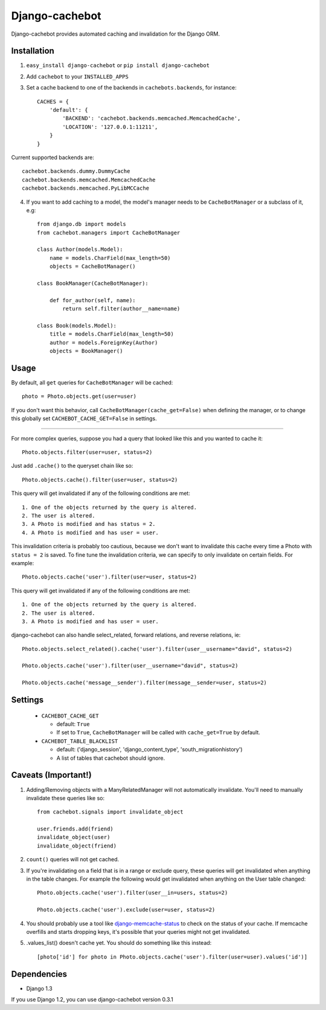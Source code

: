 Django-cachebot
=================

Django-cachebot provides automated caching and invalidation for the Django ORM. 

Installation
************

1. ``easy_install django-cachebot`` or ``pip install django-cachebot``
    
2. Add ``cachebot`` to your ``INSTALLED_APPS``

3. Set a cache backend to one of the backends in ``cachebots.backends``, for instance:: 

    CACHES = {
        'default': {
            'BACKEND': 'cachebot.backends.memcached.MemcachedCache',
            'LOCATION': '127.0.0.1:11211',
        }
    }

Current supported backends are:: 

    cachebot.backends.dummy.DummyCache
    cachebot.backends.memcached.MemcachedCache
    cachebot.backends.memcached.PyLibMCCache


4. If you want to add caching to a model, the model's manager needs to be ``CacheBotManager`` or a subclass of it, e.g::
    
    from django.db import models
    from cachebot.managers import CacheBotManager
    
    class Author(models.Model):
        name = models.CharField(max_length=50)
        objects = CacheBotManager()
    
    class BookManager(CacheBotManager):
        
        def for_author(self, name):
            return self.filter(author__name=name)
    
    class Book(models.Model):
        title = models.CharField(max_length=50)
        author = models.ForeignKey(Author)
        objects = BookManager()
 
Usage
******

By default, all ``get`` queries for ``CacheBotManager`` will be cached::
    
    photo = Photo.objects.get(user=user)

If you don't want this behavior, call ``CacheBotManager(cache_get=False)`` when defining the manager, or to change this globally set ``CACHEBOT_CACHE_GET=False`` in settings.

------------

For more complex queries, suppose you had a query that looked like this and you wanted to cache it::

    Photo.objects.filter(user=user, status=2)

Just add ``.cache()`` to the queryset chain like so::

    Photo.objects.cache().filter(user=user, status=2)

This query will get invalidated if any of the following conditions are met::

    1. One of the objects returned by the query is altered.
    2. The user is altered.
    3. A Photo is modified and has status = 2.
    4. A Photo is modified and has user = user.

This invalidation criteria is probably too cautious, because we don't want to invalidate this cache every time a Photo with ``status = 2`` is saved. To fine tune the invalidation criteria, we can specify to only invalidate on certain fields. For example::
    
    Photo.objects.cache('user').filter(user=user, status=2)

This query will get invalidated if any of the following conditions are met::

    1. One of the objects returned by the query is altered.
    2. The user is altered.
    3. A Photo is modified and has user = user.


django-cachebot can also handle select_related, forward relations, and reverse relations, ie::

    Photo.objects.select_related().cache('user').filter(user__username="david", status=2)
    
    Photo.objects.cache('user').filter(user__username="david", status=2)
    
    Photo.objects.cache('message__sender').filter(message__sender=user, status=2)


Settings
********

 - ``CACHEBOT_CACHE_GET``
 
   - default: ``True``
   - If set to ``True``, ``CacheBotManager`` will be called with ``cache_get=True`` by default.

 - ``CACHEBOT_TABLE_BLACKLIST``
 
   - default: ('django_session', 'django_content_type', 'south_migrationhistory')
   - A list of tables that cachebot should ignore.
   

Caveats (Important!)
********************

1. Adding/Removing objects with a ManyRelatedManager will not automatically invalidate. You'll need to manually invalidate these queries like so::

    from cachebot.signals import invalidate_object
    
    user.friends.add(friend)
    invalidate_object(user)
    invalidate_object(friend)

2. ``count()`` queries will not get cached.

3. If you're invalidating on a field that is in a range or exclude query, these queries will get invalidated when anything in the table changes. For example the following would get invalidated when anything on the User table changed::

    Photo.objects.cache('user').filter(user__in=users, status=2)

    Photo.objects.cache('user').exclude(user=user, status=2)
    

4. You should probably use a tool like django-memcache-status_ to check on the status of your cache. If memcache overfills and starts dropping keys, it's possible that your queries might not get invalidated.

5. .values_list() doesn't cache yet. You should do something like this instead::

    [photo['id'] for photo in Photo.objects.cache('user').filter(user=user).values('id')]


.. _django-memcache-status: http://github.com/bartTC/django-memcache-status

Dependencies
*************

* Django 1.3

If you use Django 1.2, you can use django-cachebot version 0.3.1

